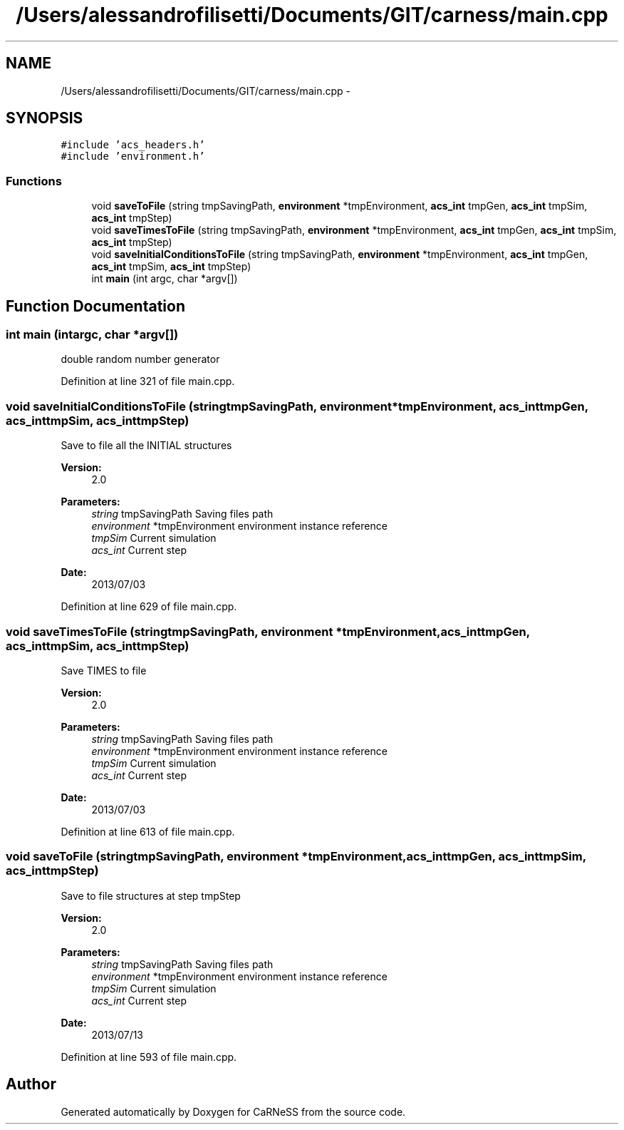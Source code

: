 .TH "/Users/alessandrofilisetti/Documents/GIT/carness/main.cpp" 3 "Thu Sep 19 2013" "Version 4.5 (20130919.57)" "CaRNeSS" \" -*- nroff -*-
.ad l
.nh
.SH NAME
/Users/alessandrofilisetti/Documents/GIT/carness/main.cpp \- 
.SH SYNOPSIS
.br
.PP
\fC#include 'acs_headers\&.h'\fP
.br
\fC#include 'environment\&.h'\fP
.br

.SS "Functions"

.in +1c
.ti -1c
.RI "void \fBsaveToFile\fP (string tmpSavingPath, \fBenvironment\fP *tmpEnvironment, \fBacs_int\fP tmpGen, \fBacs_int\fP tmpSim, \fBacs_int\fP tmpStep)"
.br
.ti -1c
.RI "void \fBsaveTimesToFile\fP (string tmpSavingPath, \fBenvironment\fP *tmpEnvironment, \fBacs_int\fP tmpGen, \fBacs_int\fP tmpSim, \fBacs_int\fP tmpStep)"
.br
.ti -1c
.RI "void \fBsaveInitialConditionsToFile\fP (string tmpSavingPath, \fBenvironment\fP *tmpEnvironment, \fBacs_int\fP tmpGen, \fBacs_int\fP tmpSim, \fBacs_int\fP tmpStep)"
.br
.ti -1c
.RI "int \fBmain\fP (int argc, char *argv[])"
.br
.in -1c
.SH "Function Documentation"
.PP 
.SS "int main (intargc, char *argv[])"
double random number generator 
.PP
Definition at line 321 of file main\&.cpp\&.
.SS "void saveInitialConditionsToFile (stringtmpSavingPath, \fBenvironment\fP *tmpEnvironment, \fBacs_int\fPtmpGen, \fBacs_int\fPtmpSim, \fBacs_int\fPtmpStep)"
Save to file all the INITIAL structures 
.PP
\fBVersion:\fP
.RS 4
2\&.0 
.RE
.PP
\fBParameters:\fP
.RS 4
\fIstring\fP tmpSavingPath Saving files path 
.br
\fIenvironment\fP *tmpEnvironment environment instance reference 
.br
\fItmpSim\fP Current simulation 
.br
\fIacs_int\fP Current step 
.RE
.PP
\fBDate:\fP
.RS 4
2013/07/03 
.RE
.PP

.PP
Definition at line 629 of file main\&.cpp\&.
.SS "void saveTimesToFile (stringtmpSavingPath, \fBenvironment\fP *tmpEnvironment, \fBacs_int\fPtmpGen, \fBacs_int\fPtmpSim, \fBacs_int\fPtmpStep)"
Save TIMES to file 
.PP
\fBVersion:\fP
.RS 4
2\&.0 
.RE
.PP
\fBParameters:\fP
.RS 4
\fIstring\fP tmpSavingPath Saving files path 
.br
\fIenvironment\fP *tmpEnvironment environment instance reference 
.br
\fItmpSim\fP Current simulation 
.br
\fIacs_int\fP Current step 
.RE
.PP
\fBDate:\fP
.RS 4
2013/07/03 
.RE
.PP

.PP
Definition at line 613 of file main\&.cpp\&.
.SS "void saveToFile (stringtmpSavingPath, \fBenvironment\fP *tmpEnvironment, \fBacs_int\fPtmpGen, \fBacs_int\fPtmpSim, \fBacs_int\fPtmpStep)"
Save to file structures at step tmpStep 
.PP
\fBVersion:\fP
.RS 4
2\&.0 
.RE
.PP
\fBParameters:\fP
.RS 4
\fIstring\fP tmpSavingPath Saving files path 
.br
\fIenvironment\fP *tmpEnvironment environment instance reference 
.br
\fItmpSim\fP Current simulation 
.br
\fIacs_int\fP Current step 
.RE
.PP
\fBDate:\fP
.RS 4
2013/07/13 
.RE
.PP

.PP
Definition at line 593 of file main\&.cpp\&.
.SH "Author"
.PP 
Generated automatically by Doxygen for CaRNeSS from the source code\&.
